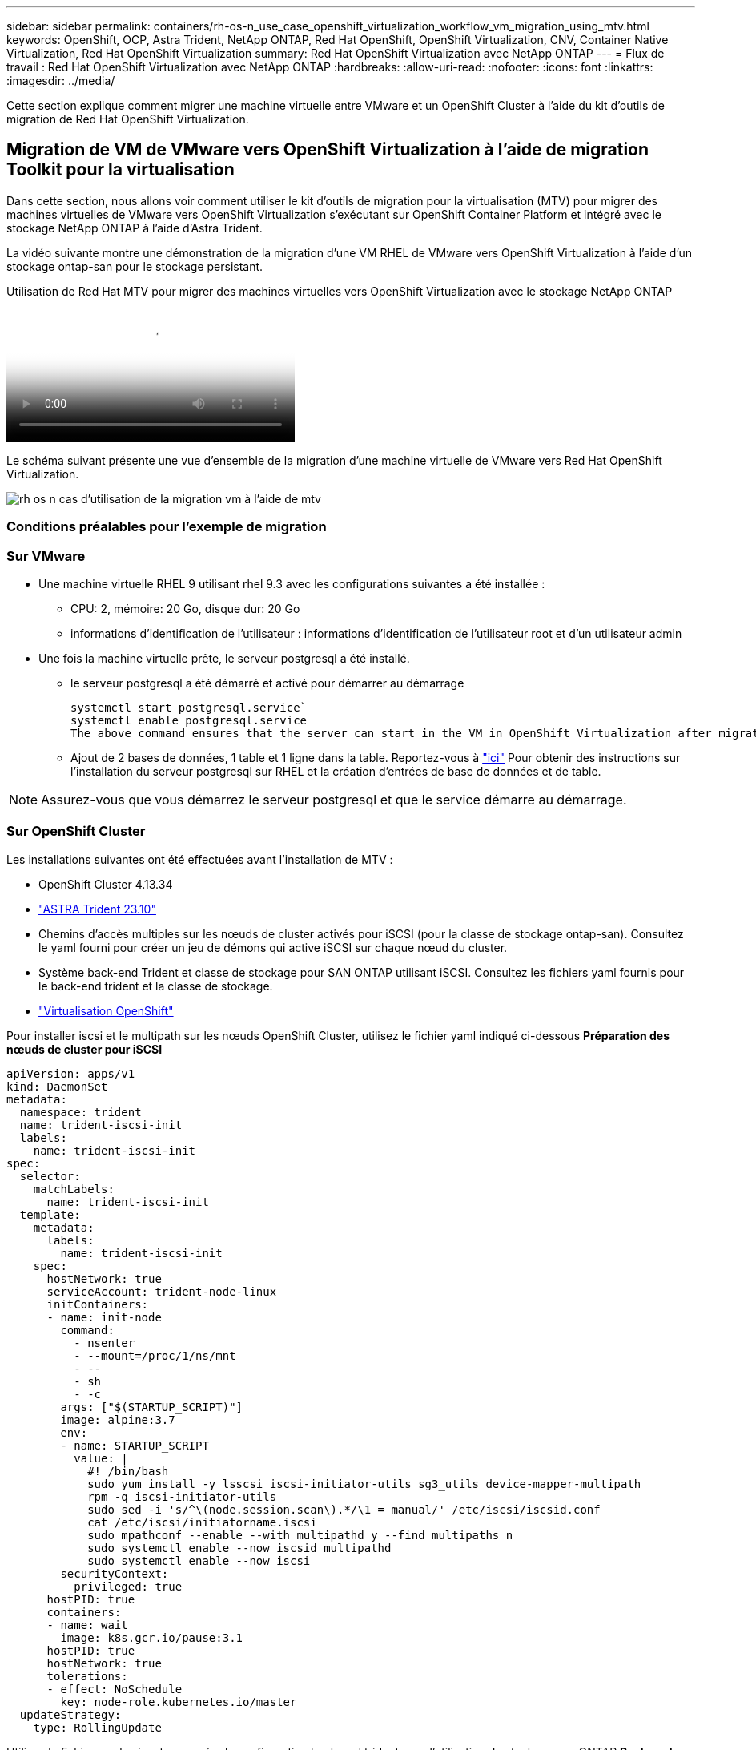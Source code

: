 ---
sidebar: sidebar 
permalink: containers/rh-os-n_use_case_openshift_virtualization_workflow_vm_migration_using_mtv.html 
keywords: OpenShift, OCP, Astra Trident, NetApp ONTAP, Red Hat OpenShift, OpenShift Virtualization, CNV, Container Native Virtualization, Red Hat OpenShift Virtualization 
summary: Red Hat OpenShift Virtualization avec NetApp ONTAP 
---
= Flux de travail : Red Hat OpenShift Virtualization avec NetApp ONTAP
:hardbreaks:
:allow-uri-read: 
:nofooter: 
:icons: font
:linkattrs: 
:imagesdir: ../media/


[role="lead"]
Cette section explique comment migrer une machine virtuelle entre VMware et un OpenShift Cluster à l'aide du kit d'outils de migration de Red Hat OpenShift Virtualization.



== Migration de VM de VMware vers OpenShift Virtualization à l'aide de migration Toolkit pour la virtualisation

Dans cette section, nous allons voir comment utiliser le kit d'outils de migration pour la virtualisation (MTV) pour migrer des machines virtuelles de VMware vers OpenShift Virtualization s'exécutant sur OpenShift Container Platform et intégré avec le stockage NetApp ONTAP à l'aide d'Astra Trident.

La vidéo suivante montre une démonstration de la migration d'une VM RHEL de VMware vers OpenShift Virtualization à l'aide d'un stockage ontap-san pour le stockage persistant.

.Utilisation de Red Hat MTV pour migrer des machines virtuelles vers OpenShift Virtualization avec le stockage NetApp ONTAP
video::bac58645-dd75-4e92-b5fe-b12b015dc199[panopto,width=360]
Le schéma suivant présente une vue d'ensemble de la migration d'une machine virtuelle de VMware vers Red Hat OpenShift Virtualization.

image::rh-os-n_use_case_vm_migration_using_mtv.png[rh os n cas d'utilisation de la migration vm à l'aide de mtv]



=== Conditions préalables pour l'exemple de migration



=== **Sur VMware**

* Une machine virtuelle RHEL 9 utilisant rhel 9.3 avec les configurations suivantes a été installée :
+
** CPU: 2, mémoire: 20 Go, disque dur: 20 Go
** informations d'identification de l'utilisateur : informations d'identification de l'utilisateur root et d'un utilisateur admin


* Une fois la machine virtuelle prête, le serveur postgresql a été installé.
+
** le serveur postgresql a été démarré et activé pour démarrer au démarrage
+
[source, console]
----
systemctl start postgresql.service`
systemctl enable postgresql.service
The above command ensures that the server can start in the VM in OpenShift Virtualization after migration
----
** Ajout de 2 bases de données, 1 table et 1 ligne dans la table. Reportez-vous à link:https://access.redhat.com/documentation/fr-fr/red_hat_enterprise_linux/9/html/configuring_and_using_database_servers/installing-postgresql_using-postgresql["ici"] Pour obtenir des instructions sur l'installation du serveur postgresql sur RHEL et la création d'entrées de base de données et de table.





NOTE: Assurez-vous que vous démarrez le serveur postgresql et que le service démarre au démarrage.



=== **Sur OpenShift Cluster**

Les installations suivantes ont été effectuées avant l'installation de MTV :

* OpenShift Cluster 4.13.34
* link:https://docs.netapp.com/us-en/trident/trident-get-started/kubernetes-deploy.html["ASTRA Trident 23.10"]
* Chemins d'accès multiples sur les nœuds de cluster activés pour iSCSI (pour la classe de stockage ontap-san). Consultez le yaml fourni pour créer un jeu de démons qui active iSCSI sur chaque nœud du cluster.
* Système back-end Trident et classe de stockage pour SAN ONTAP utilisant iSCSI. Consultez les fichiers yaml fournis pour le back-end trident et la classe de stockage.
* link:https://docs.openshift.com/container-platform/4.13/virt/install/installing-virt-web.html["Virtualisation OpenShift"]


Pour installer iscsi et le multipath sur les nœuds OpenShift Cluster, utilisez le fichier yaml indiqué ci-dessous
**Préparation des nœuds de cluster pour iSCSI**

[source, yaml]
----
apiVersion: apps/v1
kind: DaemonSet
metadata:
  namespace: trident
  name: trident-iscsi-init
  labels:
    name: trident-iscsi-init
spec:
  selector:
    matchLabels:
      name: trident-iscsi-init
  template:
    metadata:
      labels:
        name: trident-iscsi-init
    spec:
      hostNetwork: true
      serviceAccount: trident-node-linux
      initContainers:
      - name: init-node
        command:
          - nsenter
          - --mount=/proc/1/ns/mnt
          - --
          - sh
          - -c
        args: ["$(STARTUP_SCRIPT)"]
        image: alpine:3.7
        env:
        - name: STARTUP_SCRIPT
          value: |
            #! /bin/bash
            sudo yum install -y lsscsi iscsi-initiator-utils sg3_utils device-mapper-multipath
            rpm -q iscsi-initiator-utils
            sudo sed -i 's/^\(node.session.scan\).*/\1 = manual/' /etc/iscsi/iscsid.conf
            cat /etc/iscsi/initiatorname.iscsi
            sudo mpathconf --enable --with_multipathd y --find_multipaths n
            sudo systemctl enable --now iscsid multipathd
            sudo systemctl enable --now iscsi
        securityContext:
          privileged: true
      hostPID: true
      containers:
      - name: wait
        image: k8s.gcr.io/pause:3.1
      hostPID: true
      hostNetwork: true
      tolerations:
      - effect: NoSchedule
        key: node-role.kubernetes.io/master
  updateStrategy:
    type: RollingUpdate
----
Utilisez le fichier yaml suivant pour créer la configuration back-end trident pour l'utilisation du stockage san ONTAP
**Back-end Trident pour iSCSI**

[source, yaml]
----
apiVersion: v1
kind: Secret
metadata:
  name: backend-tbc-ontap-san-secret
type: Opaque
stringData:
  username: <username>
  password: <password>
---
apiVersion: trident.netapp.io/v1
kind: TridentBackendConfig
metadata:
  name: ontap-san
spec:
  version: 1
  storageDriverName: ontap-san
  managementLIF: <management LIF>
  backendName: ontap-san
  svm: <SVM name>
  credentials:
    name: backend-tbc-ontap-san-secret
----
Utilisez le fichier yaml suivant pour créer la configuration de classe de stockage trident pour l'utilisation du stockage san ONTAP
**Classe de stockage Trident pour iSCSI**

[source, yaml]
----
apiVersion: storage.k8s.io/v1
kind: StorageClass
metadata:
  name: ontap-san
provisioner: csi.trident.netapp.io
parameters:
  backendType: "ontap-san"
  media: "ssd"
  provisioningType: "thin"
  snapshots: "true"
allowVolumeExpansion: true
----


=== *Installer MTV*

Vous pouvez maintenant installer le kit d'outils de migration pour la virtualisation (MTV). Reportez-vous aux instructions fournies link:https://access.redhat.com/documentation/en-us/migration_toolkit_for_virtualization/2.5/html/installing_and_using_the_migration_toolkit_for_virtualization/installing-the-operator["ici"] pour obtenir de l'aide lors de l'installation.

L'interface utilisateur MTV (migration Toolkit for Virtualization) est intégrée à la console Web OpenShift.
Vous pouvez vous référer link:https://access.redhat.com/documentation/en-us/migration_toolkit_for_virtualization/2.5/html/installing_and_using_the_migration_toolkit_for_virtualization/migrating-vms-web-console#mtv-ui_mtv["ici"] pour commencer à utiliser l'interface utilisateur pour différentes tâches.

**Créer un fournisseur source**

Pour migrer la machine virtuelle RHEL de VMware vers OpenShift Virtualization, vous devez d'abord créer le fournisseur source pour VMware. Reportez-vous aux instructions link:https://access.redhat.com/documentation/en-us/migration_toolkit_for_virtualization/2.5/html/installing_and_using_the_migration_toolkit_for_virtualization/migrating-vms-web-console#adding-providers["ici"] pour créer le fournisseur source.

Vous avez besoin des éléments suivants pour créer votre fournisseur source VMware :

* url vCenter
* Informations d'identification vCenter
* Empreinte du serveur vCenter
* Image VDDK dans un référentiel


Exemple de création de fournisseur source :

image::rh-os-n_use_case_vm_migration_source_provider.png[rh os n cas d'utilisation fournisseur de source de migration vm]


NOTE: Le kit MTV (migration Toolkit for Virtualization) utilise le kit de développement de disques virtuels VMware (VDDK) pour accélérer le transfert des disques virtuels à partir de VMware vSphere. Par conséquent, la création d'une image VDDK, bien que facultative, est fortement recommandée.
Pour utiliser cette fonction, vous téléchargez le kit de développement de disques virtuels VMware (VDDK), créez une image VDDK et envoyez l'image VDDK dans votre registre d'images.

Suivez les instructions fournies link:https://access.redhat.com/documentation/en-us/migration_toolkit_for_virtualization/2.5/html/installing_and_using_the_migration_toolkit_for_virtualization/prerequisites#creating-vddk-image_mtv["ici"] Pour créer et envoyer l'image VDDK vers un registre accessible à partir d'OpenShift Cluster.

**Créer un fournisseur de destination**

Le cluster hôte est automatiquement ajouté car le fournisseur de virtualisation OpenShift est le fournisseur source.

**Créer un plan de migration**

Suivez les instructions fournies link:https://access.redhat.com/documentation/en-us/migration_toolkit_for_virtualization/2.5/html/installing_and_using_the_migration_toolkit_for_virtualization/migrating-vms-web-console#creating-migration-plan_mtv["ici"] pour créer un plan de migration.

Lors de la création d'un plan, vous devez créer les éléments suivants s'ils ne sont pas déjà créés :

* Mappage réseau pour mapper le réseau source au réseau cible.
* Un mappage de stockage pour mapper le datastore source à la classe de stockage cible. Pour cela, vous pouvez choisir la classe de stockage ontap-san.
Une fois le plan de migration créé, le statut du plan doit indiquer *prêt* et vous devriez maintenant être en mesure de *démarrer* le plan.


image::rh-os-n_use_case_vm_migration_using_mtv_plan_ready.png[rh os n cas d'utilisation de la migration vm en utilisant mtv plan prêt]

Cliquez sur *Start* pour exécuter une séquence d'étapes pour terminer la migration de la machine virtuelle.

image::rh-os-n_use_case_vm_migration_using_mtv_plan_complete.png[rh os n cas d'utilisation de la migration vm à l'aide du plan mtv terminé]

Lorsque toutes les étapes sont terminées, vous pouvez voir les VM migrés en cliquant sur les *machines virtuelles* sous *virtualisation* dans le menu de navigation de gauche.
Des instructions pour accéder aux machines virtuelles sont fournies link:https://docs.openshift.com/container-platform/4.13/virt/virtual_machines/virt-accessing-vm-consoles.html["ici"].

Vous pouvez vous connecter à la machine virtuelle et vérifier le contenu des bases de données postpostgresql. Les bases de données, les tables et les entrées de la table doivent être identiques à celles créées sur la machine virtuelle source.
